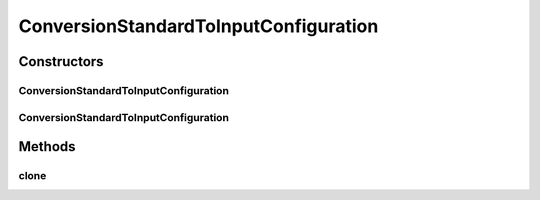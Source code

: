ConversionStandardToInputConfiguration
======================================

.. java:package:: de.clusteval.data.dataset.format
   :noindex:

.. java:type:: public class ConversionStandardToInputConfiguration extends ConversionConfiguration

   :author: Christian Wiwie

Constructors
------------
ConversionStandardToInputConfiguration
^^^^^^^^^^^^^^^^^^^^^^^^^^^^^^^^^^^^^^

.. java:constructor:: public ConversionStandardToInputConfiguration()
   :outertype: ConversionStandardToInputConfiguration

ConversionStandardToInputConfiguration
^^^^^^^^^^^^^^^^^^^^^^^^^^^^^^^^^^^^^^

.. java:constructor:: @SuppressWarnings public ConversionStandardToInputConfiguration(ConversionStandardToInputConfiguration other)
   :outertype: ConversionStandardToInputConfiguration

   The copy constructof of this class.

   :param other: The object to clone.

Methods
-------
clone
^^^^^

.. java:method:: @Override public ConversionStandardToInputConfiguration clone()
   :outertype: ConversionStandardToInputConfiguration


